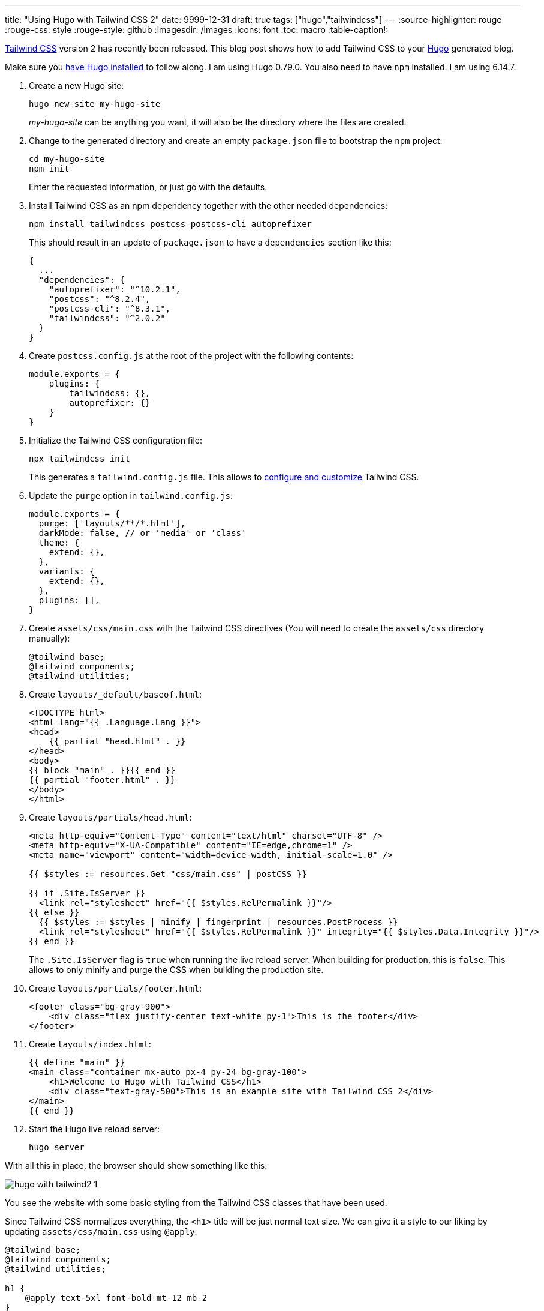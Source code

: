 ---
title: "Using Hugo with Tailwind CSS 2"
date: 9999-12-31
draft: true
tags: ["hugo","tailwindcss"]
---
:source-highlighter: rouge
:rouge-css: style
:rouge-style: github
:imagesdir: /images
:icons: font
:toc: macro
:table-caption!:

https://tailwindcss.com/[Tailwind CSS] version 2 has recently been released.
This blog post shows how to add Tailwind CSS to your https://gohugo.io/[Hugo] generated blog.

Make sure you https://gohugo.io/getting-started/installing/[have Hugo installed] to follow along. I am using Hugo 0.79.0.
You also need to have `npm` installed. I am using 6.14.7.

. Create a new Hugo site:
+
[source]
----
hugo new site my-hugo-site
----
+
_my-hugo-site_ can be anything you want, it will also be the directory where the files are created.
. Change to the generated directory and create an empty `package.json` file to bootstrap the `npm` project:
+
[source]
----
cd my-hugo-site
npm init
----
+
Enter the requested information, or just go with the defaults.
. Install Tailwind CSS as an npm dependency together with the other needed dependencies:
+
[source]
----
npm install tailwindcss postcss postcss-cli autoprefixer
----
+
This should result in an update of `package.json` to have a `dependencies` section like this:
+
[source,json]
----
{
  ...
  "dependencies": {
    "autoprefixer": "^10.2.1",
    "postcss": "^8.2.4",
    "postcss-cli": "^8.3.1",
    "tailwindcss": "^2.0.2"
  }
}
----
. Create `postcss.config.js` at the root of the project with the following contents:
+
[source,js]
----
module.exports = {
    plugins: {
        tailwindcss: {},
        autoprefixer: {}
    }
}
----
. Initialize the Tailwind CSS configuration file:
+
[source]
----
npx tailwindcss init
----
+
This generates a `tailwind.config.js` file. This allows to https://tailwindcss.com/docs/configuration[configure and customize] Tailwind CSS.
. Update the `purge` option in `tailwind.config.js`:
+
[source,js]
----
module.exports = {
  purge: ['layouts/**/*.html'],
  darkMode: false, // or 'media' or 'class'
  theme: {
    extend: {},
  },
  variants: {
    extend: {},
  },
  plugins: [],
}
----
. Create `assets/css/main.css` with the Tailwind CSS directives (You will need to create the `assets/css` directory manually):
+
[source]
----
@tailwind base;
@tailwind components;
@tailwind utilities;
----
. Create `layouts/_default/baseof.html`:
+
[source,html]
----
<!DOCTYPE html>
<html lang="{{ .Language.Lang }}">
<head>
    {{ partial "head.html" . }}
</head>
<body>
{{ block "main" . }}{{ end }}
{{ partial "footer.html" . }}
</body>
</html>
----
. Create `layouts/partials/head.html`:
+
[source,html]
----
<meta http-equiv="Content-Type" content="text/html" charset="UTF-8" />
<meta http-equiv="X-UA-Compatible" content="IE=edge,chrome=1" />
<meta name="viewport" content="width=device-width, initial-scale=1.0" />

{{ $styles := resources.Get "css/main.css" | postCSS }}

{{ if .Site.IsServer }}
  <link rel="stylesheet" href="{{ $styles.RelPermalink }}"/>
{{ else }}
  {{ $styles := $styles | minify | fingerprint | resources.PostProcess }}
  <link rel="stylesheet" href="{{ $styles.RelPermalink }}" integrity="{{ $styles.Data.Integrity }}"/>
{{ end }}
----
+
The `.Site.IsServer` flag is `true` when running the live reload server. When building for production, this is `false`. This allows to only minify and purge the CSS when building the production site.
. Create `layouts/partials/footer.html`:
+
[source,html]
----
<footer class="bg-gray-900">
    <div class="flex justify-center text-white py-1">This is the footer</div>
</footer>
----
. Create `layouts/index.html`:
+
[source,html]
----
{{ define "main" }}
<main class="container mx-auto px-4 py-24 bg-gray-100">
    <h1>Welcome to Hugo with Tailwind CSS</h1>
    <div class="text-gray-500">This is an example site with Tailwind CSS 2</div>
</main>
{{ end }}
----
. Start the Hugo live reload server:
+
[source]
----
hugo server
----

With all this in place, the browser should show something like this:

image::hugo-with-tailwind2-1.png[]

You see the website with some basic styling from the Tailwind CSS classes that have been used.

Since Tailwind CSS normalizes everything, the `<h1>` title will be just normal text size. We can give it a style to our liking by updating `assets/css/main.css` using `@apply`:

[source,css]
----
@tailwind base;
@tailwind components;
@tailwind utilities;

h1 {
    @apply text-5xl font-bold mt-12 mb-2
}
----

The browser should automatically refresh and show the updated title style:

image::hugo-with-tailwind2-2.png[]

To build for production, be sure to set the `NODE_ENV` variable:

[source]
----
NODE_ENV=production hugo
----

This will ensure only the minimum needed CSS will be generated.



_I would like to thank the authors of https://www.thedelisledomain.com/blogs/how-to-get-tailwind-integrated-with-a-hugo-site/[How to Get Tailwind Integrated With a Hugo Site] and https://github.com/rocky-linux/rockylinux.org[rockylinux.org] for the inspiration they provided to get to this setup._
